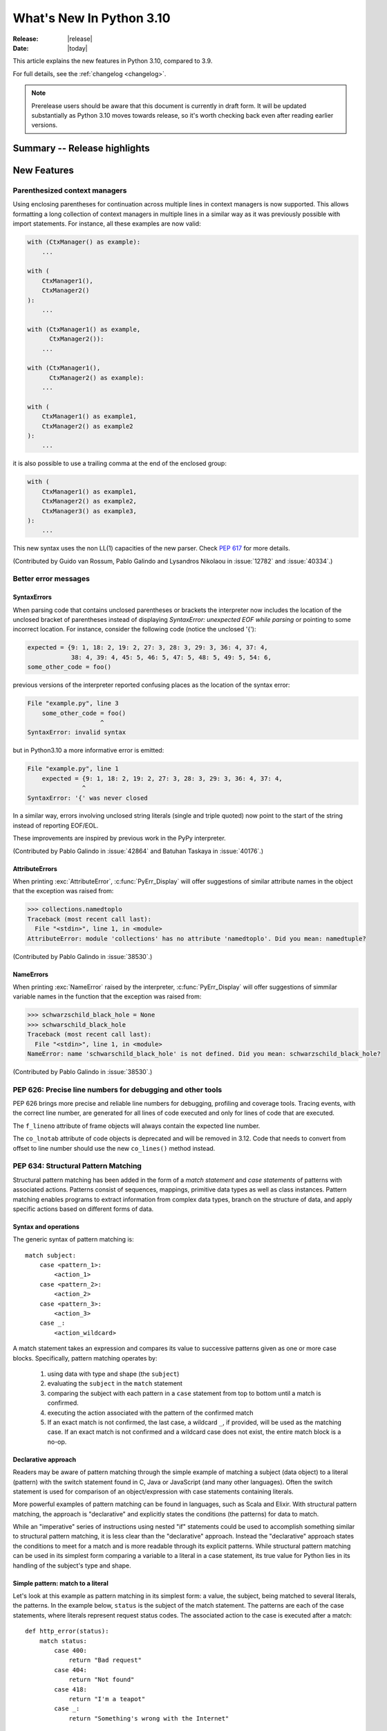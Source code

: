 ****************************
  What's New In Python 3.10
****************************

:Release: |release|
:Date: |today|

.. Rules for maintenance:

   * Anyone can add text to this document.  Do not spend very much time
   on the wording of your changes, because your text will probably
   get rewritten to some degree.

   * The maintainer will go through Misc/NEWS periodically and add
   changes; it's therefore more important to add your changes to
   Misc/NEWS than to this file.

   * This is not a complete list of every single change; completeness
   is the purpose of Misc/NEWS.  Some changes I consider too small
   or esoteric to include.  If such a change is added to the text,
   I'll just remove it.  (This is another reason you shouldn't spend
   too much time on writing your addition.)

   * If you want to draw your new text to the attention of the
   maintainer, add 'XXX' to the beginning of the paragraph or
   section.

   * It's OK to just add a fragmentary note about a change.  For
   example: "XXX Describe the transmogrify() function added to the
   socket module."  The maintainer will research the change and
   write the necessary text.

   * You can comment out your additions if you like, but it's not
   necessary (especially when a final release is some months away).

   * Credit the author of a patch or bugfix.   Just the name is
   sufficient; the e-mail address isn't necessary.

   * It's helpful to add the bug/patch number as a comment:

   XXX Describe the transmogrify() function added to the socket
   module.
   (Contributed by P.Y. Developer in :issue:`12345`.)

   This saves the maintainer the effort of going through the Mercurial log
   when researching a change.

This article explains the new features in Python 3.10, compared to 3.9.

For full details, see the :ref:`changelog <changelog>`.

.. note::

   Prerelease users should be aware that this document is currently in draft
   form. It will be updated substantially as Python 3.10 moves towards release,
   so it's worth checking back even after reading earlier versions.


Summary -- Release highlights
=============================

.. This section singles out the most important changes in Python 3.10.
   Brevity is key.


.. PEP-sized items next.



New Features
============

.. _whatsnew310-pep563:

Parenthesized context managers
------------------------------

Using enclosing parentheses for continuation across multiple lines
in context managers is now supported. This allows formatting a long
collection of context managers in multiple lines in a similar way
as it was previously possible with import statements. For instance,
all these examples are now valid:

.. code-block:: python

    with (CtxManager() as example):
        ...

    with (
        CtxManager1(),
        CtxManager2()
    ):
        ...

    with (CtxManager1() as example,
          CtxManager2()):
        ...

    with (CtxManager1(),
          CtxManager2() as example):
        ...

    with (
        CtxManager1() as example1,
        CtxManager2() as example2
    ):
        ...

it is also possible to use a trailing comma at the end of the
enclosed group:

.. code-block:: python

    with (
        CtxManager1() as example1,
        CtxManager2() as example2,
        CtxManager3() as example3,
    ):
        ...

This new syntax uses the non LL(1) capacities of the new parser.
Check :pep:`617` for more details.

(Contributed by Guido van Rossum, Pablo Galindo and Lysandros Nikolaou
in :issue:`12782` and :issue:`40334`.)


Better error messages
---------------------

SyntaxErrors
~~~~~~~~~~~~

When parsing code that contains unclosed parentheses or brackets the interpreter
now includes the location of the unclosed bracket of parentheses instead of displaying
*SyntaxError: unexpected EOF while parsing* or pointing to some incorrect location.
For instance, consider the following code (notice the unclosed '{'):

.. code-block:: python

    expected = {9: 1, 18: 2, 19: 2, 27: 3, 28: 3, 29: 3, 36: 4, 37: 4,
                38: 4, 39: 4, 45: 5, 46: 5, 47: 5, 48: 5, 49: 5, 54: 6,
    some_other_code = foo()

previous versions of the interpreter reported confusing places as the location of
the syntax error:

.. code-block:: text

   File "example.py", line 3
       some_other_code = foo()
                       ^
   SyntaxError: invalid syntax

but in Python3.10 a more informative error is emitted:

.. code-block:: text

    File "example.py", line 1
        expected = {9: 1, 18: 2, 19: 2, 27: 3, 28: 3, 29: 3, 36: 4, 37: 4,
                   ^
    SyntaxError: '{' was never closed


In a similar way, errors involving unclosed string literals (single and triple
quoted) now point to the start of the string instead of reporting EOF/EOL.

These improvements are inspired by previous work in the PyPy interpreter.

(Contributed by Pablo Galindo in :issue:`42864` and Batuhan Taskaya in
:issue:`40176`.)


AttributeErrors
~~~~~~~~~~~~~~~

When printing :exc:`AttributeError`, :c:func:`PyErr_Display` will offer
suggestions of similar attribute names in the object that the exception was
raised from:

.. code-block:: python

    >>> collections.namedtoplo
    Traceback (most recent call last):
      File "<stdin>", line 1, in <module>
    AttributeError: module 'collections' has no attribute 'namedtoplo'. Did you mean: namedtuple?

(Contributed by Pablo Galindo in :issue:`38530`.)

NameErrors
~~~~~~~~~~

When printing :exc:`NameError` raised by the interpreter, :c:func:`PyErr_Display`
will offer suggestions of simmilar variable names in the function that the exception
was raised from:

.. code-block:: python

    >>> schwarzschild_black_hole = None
    >>> schwarschild_black_hole
    Traceback (most recent call last):
      File "<stdin>", line 1, in <module>
    NameError: name 'schwarschild_black_hole' is not defined. Did you mean: schwarzschild_black_hole?

(Contributed by Pablo Galindo in :issue:`38530`.)

PEP 626: Precise line numbers for debugging and other tools
-----------------------------------------------------------

PEP 626 brings more precise and reliable line numbers for debugging, profiling and coverage tools.
Tracing events, with the correct line number, are generated for all lines of code executed and only for lines of code that are executed.

The ``f_lineno`` attribute of frame objects will always contain the expected line number.

The ``co_lnotab`` attribute of code objects is deprecated and will be removed in 3.12.
Code that needs to convert from offset to line number should use the new ``co_lines()`` method instead.

PEP 634: Structural Pattern Matching
------------------------------------

Structural pattern matching has been added in the form of a *match statement*
and *case statements* of patterns with associated actions. Patterns
consist of sequences, mappings, primitive data types as well as class instances.
Pattern matching enables programs to extract information from complex data types,
branch on the structure of data, and apply specific actions based on different
forms of data.

Syntax and operations
~~~~~~~~~~~~~~~~~~~~~

The generic syntax of pattern matching is::

      match subject:
          case <pattern_1>:
              <action_1>
          case <pattern_2>:
              <action_2>
          case <pattern_3>:
              <action_3>
          case _:
              <action_wildcard>

A match statement takes an expression and compares its value to successive
patterns given as one or more case blocks.  Specifically, pattern matching
operates by:

    1. using data with type and shape (the ``subject``)
    2. evaluating the ``subject`` in the ``match`` statement
    3. comparing the subject with each pattern in a ``case`` statement
       from top to bottom until a match is confirmed.
    4. executing the action associated with the pattern of the confirmed
       match
    5. If an exact match is not confirmed, the last case, a wildcard ``_``,
       if provided, will be used as the matching case. If an exact match is
       not confirmed and a wildcard case does not exist, the entire match
       block is a no-op.

Declarative approach
~~~~~~~~~~~~~~~~~~~~

Readers may be aware of pattern matching through the simple example of matching
a subject (data object) to a literal (pattern) with the switch statement found
in C, Java or JavaScript (and many other languages). Often the switch statement
is used for comparison of an object/expression with case statements containing
literals.

More powerful examples of pattern matching can be found in languages, such as
Scala and Elixir. With structural pattern matching, the approach is "declarative" and
explicitly states the conditions (the patterns) for data to match.

While an "imperative" series of instructions using nested "if" statements
could be used to accomplish something similar to structural pattern matching,
it is less clear than the "declarative" approach. Instead the "declarative"
approach states the conditions to meet for a match and is more readable through
its explicit patterns. While structural pattern matching can be used in its
simplest form comparing a variable to a literal in a case statement, its
true value for Python lies in its handling of the subject's type and shape.

Simple pattern: match to a literal
~~~~~~~~~~~~~~~~~~~~~~~~~~~~~~~~~~

Let's look at this example as pattern matching in its simplest form: a value,
the subject, being matched to several literals, the patterns. In the example
below, ``status`` is the subject of the match statement. The patterns are
each of the case statements, where literals represent request status codes.
The associated action to the case is executed after a match::

    def http_error(status):
        match status:
            case 400:
                return "Bad request"
            case 404:
                return "Not found"
            case 418:
                return "I'm a teapot"
            case _:
                return "Something's wrong with the Internet"

If the above function is passed a ``status`` of 418, "I'm a teapot" is returned.
If the above function is passed a ``status`` of 500, the case statement with
``_`` will match as a wildcard, and "Something's wrong with the Internet" is
returned.
Note the last block: the variable name, ``_``, acts as a *wildcard* and insures
the subject will always match. The use of ``_`` is optional.

You can combine several literals in a single pattern using ``|`` ("or")::

            case 401 | 403 | 404:
                return "Not allowed"

Behavior without the wildcard
^^^^^^^^^^^^^^^^^^^^^^^^^^^^^

If we modify the above example by removing the last case block, the example
becomes::

    def http_error(status):
        match status:
            case 400:
                return "Bad request"
            case 404:
                return "Not found"
            case 418:
                return "I'm a teapot"

Without the use of ``_`` in a case statement, a match may not exist. If no
match exists, the behavior is a no-op. For example, if ``status`` of 500 is
passed, a no-op occurs.

Patterns with a literal and variable
~~~~~~~~~~~~~~~~~~~~~~~~~~~~~~~~~~~~

Patterns can look like unpacking assignments, and a pattern may be used to bind
variables. In this example, a data point can be unpacked to its x-coordinate
and y-coordinate::

    # point is an (x, y) tuple
    match point:
        case (0, 0):
            print("Origin")
        case (0, y):
            print(f"Y={y}")
        case (x, 0):
            print(f"X={x}")
        case (x, y):
            print(f"X={x}, Y={y}")
        case _:
            raise ValueError("Not a point")

The first pattern has two literals, ``(0, 0)``, and may be thought of as an
extension of the literal pattern shown above. The next two patterns combine a
literal and a variable, and the variable *binds* a value from the subject
(``point``).  The fourth pattern captures two values, which makes it
conceptually similar to the unpacking assignment ``(x, y) = point``.

Patterns and classes
~~~~~~~~~~~~~~~~~~~~

If you are using classes to structure your data, you can use as a pattern
the class name followed by an argument list resembling a constructor. This
pattern has the ability to capture class attributes into variables::

    class Point:
        x: int
        y: int

    def location(point):
        match point:
            case Point(x=0, y=0):
                print("Origin is the point's location.")
            case Point(x=0, y=y):
                print(f"Y={y} and the point is on the y-axis.")
            case Point(x=x, y=0):
                print(f"X={x} and the point is on the x-axis.")
            case Point():
                print("The point is located somewhere else on the plane.")
            case _:
                print("Not a point")

Patterns with positional parameters
^^^^^^^^^^^^^^^^^^^^^^^^^^^^^^^^^^^

You can use positional parameters with some builtin classes that provide an
ordering for their attributes (e.g. dataclasses). You can also define a specific
position for attributes in patterns by setting the ``__match_args__`` special
attribute in your classes. If it's set to ("x", "y"), the following patterns
are all equivalent (and all bind the ``y`` attribute to the ``var`` variable)::

    Point(1, var)
    Point(1, y=var)
    Point(x=1, y=var)
    Point(y=var, x=1)

Nested patterns
~~~~~~~~~~~~~~~

Patterns can be arbitrarily nested.  For example, if our data is a short
list of points, it could be matched like this::

    match points:
        case []:
            print("No points in the list.")
        case [Point(0, 0)]:
            print("The origin is the only point in the list.")
        case [Point(x, y)]:
            print(f"A single point {x}, {y} is in the list.")
        case [Point(0, y1), Point(0, y2)]:
            print(f"Two points on the Y axis at {y1}, {y2} are in the list.")
        case _:
            print("Something else is found in the list.")

Complex patterns and the wildcard
~~~~~~~~~~~~~~~~~~~~~~~~~~~~~~~~~

To this point, the examples have used ``_`` alone in the last case statement.
A wildcard can be used in more complex patterns, such as ``('error', code, _)``.
For example::

   match test_variable:
       case ('warning', code, 40):
           print("A warning has been received.")
       case ('error', code, _):
           print(f"An error {code} occurred.")

In the above case, ``test_variable`` will match for ('error', code, 100) and
('error', code, 800).

Guard
~~~~~

We can add an ``if`` clause to a pattern, known as a "guard".  If the
guard is false, ``match`` goes on to try the next case block.  Note
that value capture happens before the guard is evaluated::

    match point:
        case Point(x, y) if x == y:
            print(f"The point is located on the diagonal Y=X at {x}.")
        case Point(x, y):
            print(f"Point is not on the diagonal.")

Other Key Features
~~~~~~~~~~~~~~~~~~

Several other key features:

- Like unpacking assignments, tuple and list patterns have exactly the
  same meaning and actually match arbitrary sequences. Technically,
  the subject must be an instance of ``collections.abc.Sequence``.
  Therefore, an important exception is that patterns don't match iterators.
  Also, to prevent a common mistake, sequence patterns don't match strings.

- Sequence patterns support wildcards: ``[x, y, *rest]`` and ``(x, y,
  *rest)`` work similar to wildcards in unpacking assignments.  The
  name after ``*`` may also be ``_``, so ``(x, y, *_)`` matches a sequence
  of at least two items without binding the remaining items.

- Mapping patterns: ``{"bandwidth": b, "latency": l}`` captures the
  ``"bandwidth"`` and ``"latency"`` values from a dict.  Unlike sequence
  patterns, extra keys are ignored.  A wildcard ``**rest`` is also
  supported.  (But ``**_`` would be redundant, so is not allowed.)

- Subpatterns may be captured using the ``as`` keyword::

      case (Point(x1, y1), Point(x2, y2) as p2): ...

  This binds x1, y1, x2, y2 like you would expect without the ``as`` clause,
  and p2 to the entire second item of the subject.

- Most literals are compared by equality. However, the singletons ``True``,
  ``False`` and ``None`` are compared by identity.

- Named constants may be used in patterns.  These named constants must be
  dotted names to prevent the constant from being interpreted as a capture
  variable::

      from enum import Enum
      class Color(Enum):
          RED = 0
          GREEN = 1
          BLUE = 2

      match color:
          case Color.RED:
              print("I see red!")
          case Color.GREEN:
              print("Grass is green")
          case Color.BLUE:
              print("I'm feeling the blues :(")

For the full specification see :pep:`634`.  Motivation and rationale
are in :pep:`635`, and a longer tutorial is in :pep:`636`.


.. _whatsnew310-pep597:

Optional ``EncodingWarning`` and ``encoding="locale"`` option
-------------------------------------------------------------

The default encoding of :class:`TextIOWrapper` and :func:`open` is
platform and locale dependent. Since UTF-8 is used on most Unix
platforms, omitting ``encoding`` option when opening UTF-8 files
(e.g. JSON, YAML, TOML, Markdown) is a very common bug. For example::

   # BUG: "rb" mode or encoding="utf-8" should be used.
   with open("data.json") as f:
       data = json.load(f)

To find this type of bug, optional ``EncodingWarning`` is added.
It is emitted when :data:`sys.flags.warn_default_encoding <sys.flags>`
is true and locale-specific default encoding is used.

``-X warn_default_encoding`` option and :envvar:`PYTHONWARNDEFAULTENCODING`
are added to enable the warning.

See :ref:`io-text-encoding` for more information.


New Features Related to Type Annotations
========================================

This section covers major changes affecting :pep:`484` type annotations and
the :mod:`typing` module.


PEP 563: Postponed Evaluation of Annotations Becomes Default
------------------------------------------------------------

In Python 3.7, postponed evaluation of annotations was added,
to be enabled with a ``from __future__ import annotations``
directive.  In 3.10 this became the default behavior, even
without that future directive.  With this being default, all
annotations stored in :attr:`__annotations__` will be strings.
If needed, annotations can be resolved at runtime using
:func:`typing.get_type_hints`.  See :pep:`563` for a full
description.  Also, the :func:`inspect.signature` will try to
resolve types from now on, and when it fails it will fall back to
showing the string annotations.  (Contributed by Batuhan Taskaya
in :issue:`38605`.)


PEP 604: New Type Union Operator
--------------------------------

A new type union operator was introduced which enables the syntax ``X | Y``.
This provides a cleaner way of expressing 'either type X or type Y' instead of
using :data:`typing.Union`, especially in type hints (annotations).

In previous versions of Python, to apply a type hint for functions accepting
arguments of multiple types, :data:`typing.Union` was used::

   def square(number: Union[int, float]) -> Union[int, float]:
       return number ** 2


Type hints can now be written in a more succinct manner::

   def square(number: int | float) -> int | float:
       return number ** 2


This new syntax is also accepted as the second argument to :func:`isinstance`
and :func:`issubclass`::

   >>> isinstance(1, int | str)
   True

See :ref:`types-union` and :pep:`604` for more details.

(Contributed by Maggie Moss and Philippe Prados in :issue:`41428`.)


PEP 612: Parameter Specification Variables
------------------------------------------

Two new options to improve the information provided to static type checkers for
:pep:`484`\ 's ``Callable`` have been added to the :mod:`typing` module.

The first is the parameter specification variable.  They are used to forward the
parameter types of one callable to another callable -- a pattern commonly
found in higher order functions and decorators.  Examples of usage can be found
in :class:`typing.ParamSpec`. Previously, there was no easy way to type annotate
dependency of parameter types in such a precise manner.

The second option is the new ``Concatenate`` operator. It's used in conjunction
with parameter specification variables to type annotate a higher order callable
which adds or removes parameters of another callable.  Examples of usage can
be found in :class:`typing.Concatenate`.

See :class:`typing.Callable`, :class:`typing.ParamSpec`,
:class:`typing.Concatenate`, :class:`typing.ParamSpecArgs`,
:class:`typing.ParamSpecKwargs`, and :pep:`612` for more details.

(Contributed by Ken Jin in :issue:`41559`, with minor enhancements by Jelle
Zijlstra in :issue:`43783`.  PEP written by Mark Mendoza.)


PEP 613: TypeAlias Annotation
-----------------------------

:pep:`484` introduced the concept of type aliases, only requiring them to be
top-level unannotated assignments. This simplicity sometimes made it difficult
for type checkers to distinguish between type aliases and ordinary assignments,
especially when forward references or invalid types were involved. Compare::

   StrCache = 'Cache[str]'  # a type alias
   LOG_PREFIX = 'LOG[DEBUG]'  # a module constant

Now the :mod:`typing` module has a special annotation :data:`TypeAlias` to
declare type aliases more explicitly::

   StrCache: TypeAlias = 'Cache[str]'  # a type alias
   LOG_PREFIX = 'LOG[DEBUG]'  # a module constant

See :pep:`613` for more details.

(Contributed by Mikhail Golubev in :issue:`41923`.)


Other Language Changes
======================

* The :class:`int` type has a new method :meth:`int.bit_count`, returning the
  number of ones in the binary expansion of a given integer, also known
  as the population count. (Contributed by Niklas Fiekas in :issue:`29882`.)

* The views returned by :meth:`dict.keys`, :meth:`dict.values` and
  :meth:`dict.items` now all have a ``mapping`` attribute that gives a
  :class:`types.MappingProxyType` object wrapping the original
  dictionary. (Contributed by Dennis Sweeney in :issue:`40890`.)

* :pep:`618`: The :func:`zip` function now has an optional ``strict`` flag, used
  to require that all the iterables have an equal length.

* Builtin and extension functions that take integer arguments no longer accept
  :class:`~decimal.Decimal`\ s, :class:`~fractions.Fraction`\ s and other
  objects that can be converted to integers only with a loss (e.g. that have
  the :meth:`~object.__int__` method but do not have the
  :meth:`~object.__index__` method).
  (Contributed by Serhiy Storchaka in :issue:`37999`.)

* If :func:`object.__ipow__` returns :const:`NotImplemented`, the operator will
  correctly fall back to :func:`object.__pow__` and :func:`object.__rpow__` as expected.
  (Contributed by Alex Shkop in :issue:`38302`.)

* Assignment expressions can now be used unparenthesized within set literals
  and set comprehensions, as well as in sequence indexes (but not slices).

* Functions have a new ``__builtins__`` attribute which is used to look for
  builtin symbols when a function is executed, instead of looking into
  ``__globals__['__builtins__']``. The attribute is initialized from
  ``__globals__["__builtins__"]`` if it exists, else from the current builtins.
  (Contributed by Mark Shannon in :issue:`42990`.)

* Two new builtin functions -- :func:`aiter` and :func:`anext` have been added
  to provide asynchronous counterparts to :func:`iter` and :func:`next`,
  respectively.
  (Contributed by Joshua Bronson, Daniel Pope, and Justin Wang in :issue:`31861`.)

* Static methods (:func:`@staticmethod <staticmethod>`) and class methods
  (:func:`@classmethod <classmethod>`) now inherit the method attributes
  (``__module__``, ``__name__``, ``__qualname__``, ``__doc__``,
  ``__annotations__``) and have a new ``__wrapped__`` attribute.
  Moreover, static methods are now callable as regular functions.
  (Contributed by Victor Stinner in :issue:`43682`.)


New Modules
===========

* None yet.


Improved Modules
================

argparse
--------

Misleading phrase "optional arguments" was replaced with "options" in argparse help. Some tests might require adaptation if they rely on exact output match.
(Contributed by Raymond Hettinger in :issue:`9694`.)

array
-----

The :meth:`~array.array.index` method of :class:`array.array` now has
optional *start* and *stop* parameters.
(Contributed by Anders Lorentsen and Zackery Spytz in :issue:`31956`.)

base64
------

Add :func:`base64.b32hexencode` and :func:`base64.b32hexdecode` to support the
Base32 Encoding with Extended Hex Alphabet.

codecs
------

Add a :func:`codecs.unregister` function to unregister a codec search function.
(Contributed by Hai Shi in :issue:`41842`.)

collections.abc
---------------

The ``__args__`` of the :ref:`parameterized generic <types-genericalias>` for
:class:`collections.abc.Callable` are now consistent with :data:`typing.Callable`.
:class:`collections.abc.Callable` generic now flattens type parameters, similar
to what :data:`typing.Callable` currently does.  This means that
``collections.abc.Callable[[int, str], str]`` will have ``__args__`` of
``(int, str, str)``; previously this was ``([int, str], str)``.  To allow this
change, :class:`types.GenericAlias` can now be subclassed, and a subclass will
be returned when subscripting the :class:`collections.abc.Callable` type.  Note
that a :exc:`TypeError` may be raised for invalid forms of parameterizing
:class:`collections.abc.Callable` which may have passed silently in Python 3.9.
(Contributed by Ken Jin in :issue:`42195`.)

contextlib
----------

Add a :func:`contextlib.aclosing` context manager to safely close async generators
and objects representing asynchronously released resources.
(Contributed by Joongi Kim and John Belmonte in :issue:`41229`.)

Add asynchronous context manager support to :func:`contextlib.nullcontext`.
(Contributed by Tom Gringauz in :issue:`41543`.)

curses
------

The extended color functions added in ncurses 6.1 will be used transparently
by :func:`curses.color_content`, :func:`curses.init_color`,
:func:`curses.init_pair`, and :func:`curses.pair_content`. A new function,
:func:`curses.has_extended_color_support`, indicates whether extended color
support is provided by the underlying ncurses library.
(Contributed by Jeffrey Kintscher and Hans Petter Jansson in :issue:`36982`.)

The ``BUTTON5_*`` constants are now exposed in the :mod:`curses` module if
they are provided by the underlying curses library.
(Contributed by Zackery Spytz in :issue:`39273`.)

.. _distutils-deprecated:

distutils
---------

The entire ``distutils`` package is deprecated, to be removed in Python
3.12. Its functionality for specifying package builds has already been
completely replaced by third-party packages ``setuptools`` and
``packaging``, and most other commonly used APIs are available elsewhere
in the standard library (such as :mod:`platform`, :mod:`shutil`,
:mod:`subprocess` or :mod:`sysconfig`). There are no plans to migrate
any other functionality from ``distutils``, and applications that are
using other functions should plan to make private copies of the code.
Refer to :pep:`632` for discussion.

The ``bdist_wininst`` command deprecated in Python 3.8 has been removed.
The ``bdist_wheel`` command is now recommended to distribute binary packages
on Windows.
(Contributed by Victor Stinner in :issue:`42802`.)

doctest
-------

When a module does not define ``__loader__``, fall back to ``__spec__.loader``.
(Contributed by Brett Cannon in :issue:`42133`.)

encodings
---------

:func:`encodings.normalize_encoding` now ignores non-ASCII characters.
(Contributed by Hai Shi in :issue:`39337`.)

enum
----

:class:`Enum` :func:`__repr__` now returns ``enum_name.member_name`` and
:func:`__str__` now returns ``member_name``.  Stdlib enums available as
module constants have a :func:`repr` of ``module_name.member_name``.
(Contributed by Ethan Furman in :issue:`40066`.)

fileinput
---------

Added *encoding* and *errors* parameters in :func:`fileinput.input` and
:class:`fileinput.FileInput`.
(Contributed by Inada Naoki in :issue:`43712`.)

:func:`fileinput.hook_compressed` now returns :class:`TextIOWrapper` object
when *mode* is "r" and file is compressed, like uncompressed files.
(Contributed by Inada Naoki in :issue:`5758`.)

gc
--

Added audit hooks for :func:`gc.get_objects`, :func:`gc.get_referrers` and
:func:`gc.get_referents`. (Contributed by Pablo Galindo in :issue:`43439`.)

glob
----

Added the *root_dir* and *dir_fd* parameters in :func:`~glob.glob` and
:func:`~glob.iglob` which allow to specify the root directory for searching.
(Contributed by Serhiy Storchaka in :issue:`38144`.)

importlib.metadata
------------------

Feature parity with ``importlib_metadata`` 3.7.

:func:`importlib.metadata.entry_points` now provides a nicer experience
for selecting entry points by group and name through a new
:class:`importlib.metadata.EntryPoints` class.

Added :func:`importlib.metadata.packages_distributions` for resolving
top-level Python modules and packages to their
:class:`importlib.metadata.Distribution`.

inspect
-------

When a module does not define ``__loader__``, fall back to ``__spec__.loader``.
(Contributed by Brett Cannon in :issue:`42133`.)

Added *globalns* and *localns* parameters in :func:`~inspect.signature` and
:meth:`inspect.Signature.from_callable` to retrieve the annotations in given
local and global namespaces.
(Contributed by Batuhan Taskaya in :issue:`41960`.)

linecache
---------

When a module does not define ``__loader__``, fall back to ``__spec__.loader``.
(Contributed by Brett Cannon in :issue:`42133`.)

mmap
----

:class:`mmap.mmap` now has a *trackfd* parameter on Unix; if it is ``False``,
the file descriptor specified by *fileno* will not be duplicated.
(Contributed by Zackery Spytz in :issue:`34321`.)

os
--

Added :func:`os.cpu_count()` support for VxWorks RTOS.
(Contributed by Peixing Xin in :issue:`41440`.)

Added a new function :func:`os.eventfd` and related helpers to wrap the
``eventfd2`` syscall on Linux.
(Contributed by Christian Heimes in :issue:`41001`.)

Added :func:`os.splice()` that allows to move data between two file
descriptors without copying between kernel address space and user
address space, where one of the file descriptors must refer to a
pipe. (Contributed by Pablo Galindo in :issue:`41625`.)

Added :data:`~os.O_EVTONLY`, :data:`~os.O_FSYNC`, :data:`~os.O_SYMLINK`
and :data:`~os.O_NOFOLLOW_ANY` for macOS.
(Contributed by Dong-hee Na in :issue:`43106`.)

pathlib
-------

Added slice support to :attr:`PurePath.parents <pathlib.PurePath.parents>`.
(Contributed by Joshua Cannon in :issue:`35498`)

Added negative indexing support to :attr:`PurePath.parents
<pathlib.PurePath.parents>`.
(Contributed by Yaroslav Pankovych in :issue:`21041`)

platform
--------

Added :func:`platform.freedesktop_os_release()` to retrieve operation system
identification from `freedesktop.org os-release
<https://www.freedesktop.org/software/systemd/man/os-release.html>`_ standard file.
(Contributed by Christian Heimes in :issue:`28468`)

pprint
------

:mod:`pprint` can now pretty-print :class:`dataclasses.dataclass` instances.
(Contributed by Lewis Gaul in :issue:`43080`.)

py_compile
----------

Added ``--quiet`` option to command-line interface of :mod:`py_compile`.
(Contributed by Gregory Schevchenko in :issue:`38731`.)

pyclbr
------

Added an ``end_lineno`` attribute to the ``Function`` and ``Class``
objects in the tree returned by :func:`pyclbr.readline` and
:func:`pyclbr.readline_ex`.  It matches the existing (start) ``lineno``.
(Contributed by Aviral Srivastava in :issue:`38307`.)

shelve
------

The :mod:`shelve` module now uses :data:`pickle.DEFAULT_PROTOCOL` by default
instead of :mod:`pickle` protocol ``3`` when creating shelves.
(Contributed by Zackery Spytz in :issue:`34204`.)

site
----

When a module does not define ``__loader__``, fall back to ``__spec__.loader``.
(Contributed by Brett Cannon in :issue:`42133`.)

socket
------

The exception :exc:`socket.timeout` is now an alias of :exc:`TimeoutError`.
(Contributed by Christian Heimes in :issue:`42413`.)

Added option to create MPTCP sockets with ``IPPROTO_MPTCP``
(Contributed by Rui Cunha in :issue:`43571`.)

sys
---

Add :data:`sys.orig_argv` attribute: the list of the original command line
arguments passed to the Python executable.
(Contributed by Victor Stinner in :issue:`23427`.)

Add :data:`sys.stdlib_module_names`, containing the list of the standard library
module names.
(Contributed by Victor Stinner in :issue:`42955`.)

_thread
-------

:func:`_thread.interrupt_main` now takes an optional signal number to
simulate (the default is still :data:`signal.SIGINT`).
(Contributed by Antoine Pitrou in :issue:`43356`.)

threading
---------

Added :func:`threading.gettrace` and :func:`threading.getprofile` to
retrieve the functions set by :func:`threading.settrace` and
:func:`threading.setprofile` respectively.
(Contributed by Mario Corchero in :issue:`42251`.)

Add :data:`threading.__excepthook__` to allow retrieving the original value
of :func:`threading.excepthook` in case it is set to a broken or a different
value.
(Contributed by Mario Corchero in :issue:`42308`.)

traceback
---------

The :func:`~traceback.format_exception`,
:func:`~traceback.format_exception_only`, and
:func:`~traceback.print_exception` functions can now take an exception object
as a positional-only argument.
(Contributed by Zackery Spytz and Matthias Bussonnier in :issue:`26389`.)

types
-----

Reintroduced the :data:`types.EllipsisType`, :data:`types.NoneType`
and :data:`types.NotImplementedType` classes, providing a new set
of types readily interpretable by type checkers.
(Contributed by Bas van Beek in :issue:`41810`.)

typing
------

For major changes, see `New Features Related to Type Annotations`_.

The behavior of :class:`typing.Literal` was changed to conform with :pep:`586`
and to match the behavior of static type checkers specified in the PEP.

1. ``Literal`` now de-duplicates parameters.
2. Equality comparisons between ``Literal`` objects are now order independent.
3. ``Literal`` comparisons now respects types.  For example,
   ``Literal[0] == Literal[False]`` previously evaluated to ``True``.  It is
   now ``False``.  To support this change, the internally used type cache now
   supports differentiating types.
4. ``Literal`` objects will now raise a :exc:`TypeError` exception during
   equality comparisons if one of their parameters are not :term:`immutable`.
   Note that declaring ``Literal`` with mutable parameters will not throw
   an error::

      >>> from typing import Literal
      >>> Literal[{0}]
      >>> Literal[{0}] == Literal[{False}]
      Traceback (most recent call last):
        File "<stdin>", line 1, in <module>
      TypeError: unhashable type: 'set'

(Contributed by Yurii Karabas in :issue:`42345`.)

unittest
--------

Add new method :meth:`~unittest.TestCase.assertNoLogs` to complement the
existing :meth:`~unittest.TestCase.assertLogs`. (Contributed by Kit Yan Choi
in :issue:`39385`.)

urllib.parse
------------

Python versions earlier than Python 3.10 allowed using both ``;`` and ``&`` as
query parameter separators in :func:`urllib.parse.parse_qs` and
:func:`urllib.parse.parse_qsl`.  Due to security concerns, and to conform with
newer W3C recommendations, this has been changed to allow only a single
separator key, with ``&`` as the default.  This change also affects
:func:`cgi.parse` and :func:`cgi.parse_multipart` as they use the affected
functions internally.  For more details, please see their respective
documentation.
(Contributed by Adam Goldschmidt, Senthil Kumaran and Ken Jin in :issue:`42967`.)

xml
---

Add a :class:`~xml.sax.handler.LexicalHandler` class to the
:mod:`xml.sax.handler` module.
(Contributed by Jonathan Gossage and Zackery Spytz in :issue:`35018`.)

zipimport
---------
Add methods related to :pep:`451`: :meth:`~zipimport.zipimporter.find_spec`,
:meth:`zipimport.zipimporter.create_module`, and
:meth:`zipimport.zipimporter.exec_module`.
(Contributed by Brett Cannon in :issue:`42131`.


Optimizations
=============

* Constructors :func:`str`, :func:`bytes` and :func:`bytearray` are now faster
  (around 30--40% for small objects).
  (Contributed by Serhiy Storchaka in :issue:`41334`.)

* The :mod:`runpy` module now imports fewer modules.
  The ``python3 -m module-name`` command startup time is 1.4x faster in
  average. On Linux, ``python3 -I -m module-name`` imports 69 modules on Python
  3.9, whereas it only imports 51 modules (-18) on Python 3.10.
  (Contributed by Victor Stinner in :issue:`41006` and :issue:`41718`.)

* The ``LOAD_ATTR`` instruction now uses new "per opcode cache" mechanism.  It
  is about 36% faster now for regular attributes and 44% faster for slots.
  (Contributed by Pablo Galindo and Yury Selivanov in :issue:`42093` and Guido
  van Rossum in :issue:`42927`, based on ideas implemented originally in PyPy
  and MicroPython.)

* When building Python with :option:`--enable-optimizations` now
  ``-fno-semantic-interposition`` is added to both the compile and link line.
  This speeds builds of the Python interpreter created with :option:`--enable-shared`
  with ``gcc`` by up to 30%. See `this article
  <https://developers.redhat.com/blog/2020/06/25/red-hat-enterprise-linux-8-2-brings-faster-python-3-8-run-speeds/>`_
  for more details. (Contributed by Victor Stinner and Pablo Galindo in
  :issue:`38980`.)

* Function parameters and their annotations are no longer computed at runtime,
  but rather at compilation time.  They are stored as a tuple of strings at the
  bytecode level. It is now around 2 times faster to create a function with
  parameter annotations.  (Contributed by Yurii Karabas and Inada Naoki
  in :issue:`42202`)

* Substring search functions such as ``str1 in str2`` and ``str2.find(str1)``
  now sometimes use Crochemore & Perrin's "Two-Way" string searching
  algorithm to avoid quadratic behavior on long strings.  (Contributed
  by Dennis Sweeney in :issue:`41972`)

* Added micro-optimizations to ``_PyType_Lookup()`` to improve type attribute cache lookup
  performance in the common case of cache hits. This makes the interpreter 1.04 times faster
  in average (Contributed by Dino Viehland in :issue:`43452`)

* Following built-in functions now support the faster :pep:`590` vectorcall calling convention:
  :func:`map`, :func:`filter`, :func:`reversed`, :func:`bool` and :func:`float`.
  (Contributed by Dong-hee Na and Jeroen Demeyerin in :issue:`43575`, :issue:`43287`, :issue:`41922`, :issue:`41873` and :issue:`41870`)

* :class:`BZ2File` performance is improved by removing internal ``RLock``.
  This makes :class:`BZ2File` thread unsafe in the face of multiple simultaneous
  readers or writers, just like its equivalent classes in :mod:`gzip` and
  :mod:`lzma` have always been.  (Contributed by Inada Naoki in :issue:`43785`).

Deprecated
==========

* Starting in this release, there will be a concerted effort to begin
  cleaning up old import semantics that were kept for Python 2.7
  compatibility. Specifically,
  :meth:`~importlib.abc.PathEntryFinder.find_loader`/:meth:`~importlib.abc.Finder.find_module`
  (superseded by :meth:`~importlib.abc.Finder.find_spec`),
  :meth:`~importlib.abc.Loader.load_module`
  (superseded by :meth:`~importlib.abc.Loader.exec_module`),
  :meth:`~importlib.abc.Loader.module_repr` (which the import system
  takes care of for you), the ``__package__`` attribute
  (superseded by ``__spec__.parent``), the ``__loader__`` attribute
  (superseded by ``__spec__.loader``), and the ``__cached__`` attribute
  (superseded by ``__spec__.cached``) will slowly be removed (as well
  as other classes and methods in :mod:`importlib`).
  :exc:`ImportWarning` and/or :exc:`DeprecationWarning` will be raised
  as appropriate to help identify code which needs updating during
  this transition.

* The entire ``distutils`` namespace is deprecated, to be removed in
  Python 3.12. Refer to the :ref:`module changes <distutils-deprecated>`
  section for more information.

* Non-integer arguments to :func:`random.randrange` are deprecated.
  The :exc:`ValueError` is deprecated in favor of a :exc:`TypeError`.
  (Contributed by Serhiy Storchaka and Raymond Hettinger in :issue:`37319`.)

* The various ``load_module()`` methods of :mod:`importlib` have been
  documented as deprecated since Python 3.6, but will now also trigger
  a :exc:`DeprecationWarning`. Use
  :meth:`~importlib.abc.Loader.exec_module` instead.
  (Contributed by Brett Cannon in :issue:`26131`.)

* :meth:`zimport.zipimporter.load_module` has been deprecated in
  preference for :meth:`~zipimport.zipimporter.exec_module`.
  (Contributed by Brett Cannon in :issue:`26131`.)

* The use of :meth:`~importlib.abc.Loader.load_module` by the import
  system now triggers an :exc:`ImportWarning` as
  :meth:`~importlib.abc.Loader.exec_module` is preferred.
  (Contributed by Brett Cannon in :issue:`26131`.)

* The use of :meth:`importlib.abc.MetaPathFinder.find_module` and
  :meth:`importlib.abc.PathEntryFinder.find_module` by the import system now
  trigger an :exc:`ImportWarning` as
  :meth:`importlib.abc.MetaPathFinder.find_spec` and
  :meth:`importlib.abc.PathEntryFinder.find_spec`
  are preferred, respectively. You can use
  :func:`importlib.util.spec_from_loader` to help in porting.
  (Contributed by Brett Cannon in :issue:`42134`.)

* The use of :meth:`importlib.abc.PathEntryFinder.find_loader` by the import
  system now triggers an :exc:`ImportWarning` as
  :meth:`importlib.abc.PathEntryFinder.find_spec` is preferred. You can use
  :func:`importlib.util.spec_from_loader` to help in porting.
  (Contributed by Brett Cannon in :issue:`43672`.)

* The various implementations of
  :meth:`importlib.abc.MetaPathFinder.find_module` (
  :meth:`importlib.machinery.BuiltinImporter.find_module`,
  :meth:`importlib.machinery.FrozenImporter.find_module`,
  :meth:`importlib.machinery.WindowsRegistryFinder.find_module`,
  :meth:`importlib.machinery.PathFinder.find_module`,
  :meth:`importlib.abc.MetaPathFinder.find_module`),
  :meth:`importlib.abc.PathEntryFinder.find_module` (
  :meth:`importlib.machinery.FileFinder.find_module`,
  ), and
  :meth:`importlib.abc.PathEntryFinder.find_loader` (
  :meth:`importlib.machinery.FileFinder.find_loader`
  ) now raise :exc:`DeprecationWarning` and are slated for removal in
  Python 3.12 (previously they were documented as deprecated in Python 3.4).
  (Contributed by Brett Cannon in :issue:`42135`.)

* :class:`importlib.abc.Finder` is deprecated (including its sole method,
  :meth:`~importlib.abc.Finder.find_module`). Both
  :class:`importlib.abc.MetaPathFinder` and :class:`importlib.abc.PathEntryFinder`
  no longer inherit from the class. Users should inherit from one of these two
  classes as appropriate instead.
  (Contributed by Brett Cannon in :issue:`42135`.)

* The deprecations of :mod:`imp`, :func:`importlib.find_loader`,
  :func:`importlib.util.set_package_wrapper`,
  :func:`importlib.util.set_loader_wrapper`,
  :func:`importlib.util.module_for_loader`,
  :class:`pkgutil.ImpImporter`, and
  :class:`pkgutil.ImpLoader` have all been updated to list Python 3.12 as the
  slated version of removal (they began raising :exc:`DeprecationWarning` in
  previous versions of Python).
  (Contributed by Brett Cannon in :issue:`43720`.)

* The import system now uses the ``__spec__`` attribute on modules before
  falling back on :meth:`~importlib.abc.Loader.module_repr` for a module's
  ``__repr__()`` method. Removal of the use of ``module_repr()`` is scheduled
  for Python 3.12.
  (Contributed by Brett Cannon in :issue:`42137`.)

* :meth:`importlib.abc.Loader.module_repr`,
  :meth:`importlib.machinery.FrozenLoader.module_repr`, and
  :meth:`importlib.machinery.BuiltinLoader.module_repr` are deprecated and
  slated for removal in Python 3.12.
  (Contributed by Brett Cannon in :issue:`42136`.)

* ``sqlite3.OptimizedUnicode`` has been undocumented and obsolete since Python
  3.3, when it was made an alias to :class:`str`.  It is now deprecated,
  scheduled for removal in Python 3.12.
  (Contributed by Erlend E. Aasland in :issue:`42264`.)

* The undocumented built-in function ``sqlite3.enable_shared_cache`` is now
  deprecated, scheduled for removal in Python 3.12.  Its use is strongly
  discouraged by the SQLite3 documentation.  See `the SQLite3 docs
  <https://sqlite.org/c3ref/enable_shared_cache.html>`_ for more details.
  If shared cache must be used, open the database in URI mode using the
  ``cache=shared`` query parameter.
  (Contributed by Erlend E. Aasland in :issue:`24464`.)

* The following ``threading`` methods are now deprecated:

  * ``threading.currentThread`` => :func:`threading.current_thread`

  * ``threading.activeCount`` => :func:`threading.active_count`

  * ``threading.Condition.notifyAll`` =>
    :meth:`threading.Condition.notify_all`

  * ``threading.Event.isSet`` => :meth:`threading.Event.is_set`

  * ``threading.Thread.setName`` => :attr:`threading.Thread.name`

  * ``threading.thread.getName`` => :attr:`threading.Thread.name`

  * ``threading.Thread.isDaemon`` => :attr:`threading.Thread.daemon`

  * ``threading.Thread.setDaemon`` => :attr:`threading.Thread.daemon`

  (Contributed by Jelle Zijlstra in :issue:`21574`.)


Removed
=======

* Removed special methods ``__int__``, ``__float__``, ``__floordiv__``,
  ``__mod__``, ``__divmod__``, ``__rfloordiv__``, ``__rmod__`` and
  ``__rdivmod__`` of the :class:`complex` class.  They always raised
  a :exc:`TypeError`.
  (Contributed by Serhiy Storchaka in :issue:`41974`.)

* The ``ParserBase.error()`` method from the private and undocumented ``_markupbase``
  module has been removed.  :class:`html.parser.HTMLParser` is the only subclass of
  ``ParserBase`` and its ``error()`` implementation has already been removed in
  Python 3.5.
  (Contributed by Berker Peksag in :issue:`31844`.)

* Removed the ``unicodedata.ucnhash_CAPI`` attribute which was an internal
  PyCapsule object. The related private ``_PyUnicode_Name_CAPI`` structure was
  moved to the internal C API.
  (Contributed by Victor Stinner in :issue:`42157`.)

* Removed the ``parser`` module, which was deprecated in 3.9 due to the
  switch to the new PEG parser, as well as all the C source and header files
  that were only being used by the old parser, including ``node.h``, ``parser.h``,
  ``graminit.h`` and ``grammar.h``.

* Removed the Public C API functions :c:func:`PyParser_SimpleParseStringFlags`,
  :c:func:`PyParser_SimpleParseStringFlagsFilename`,
  :c:func:`PyParser_SimpleParseFileFlags` and :c:func:`PyNode_Compile`
  that were deprecated in 3.9 due to the switch to the new PEG parser.

* Removed the ``formatter`` module, which was deprecated in Python 3.4.
  It is somewhat obsolete, little used, and not tested. It was originally
  scheduled to be removed in Python 3.6, but such removals were delayed until
  after Python 2.7 EOL. Existing users should copy whatever classes they use
  into their code.
  (Contributed by Dong-hee Na and Terry J. Reedy in :issue:`42299`.)

* Removed the :c:func:`PyModule_GetWarningsModule` function that was useless
  now due to the _warnings module was converted to a builtin module in 2.6.
  (Contributed by Hai Shi in :issue:`42599`.)

* Remove deprecated aliases to :ref:`collections-abstract-base-classes` from
  the :mod:`collections` module.
  (Contributed by Victor Stinner in :issue:`37324`.)

* The ``loop`` parameter has been removed from most of :mod:`asyncio`\ 's
  :doc:`high-level API <../library/asyncio-api-index>` following deprecation
  in Python 3.8.  The motivation behind this change is multifold:

  1. This simplifies the high-level API.
  2. The functions in the high-level API have been implicitly getting the
     current thread's running event loop since Python 3.7.  There isn't a need to
     pass the event loop to the API in most normal use cases.
  3. Event loop passing is error-prone especially when dealing with loops
     running in different threads.

  Note that the low-level API will still accept ``loop``.
  See `Changes in the Python API`_ for examples of how to replace existing code.

  (Contributed by Yurii Karabas, Andrew Svetlov, Yury Selivanov and Kyle Stanley
  in :issue:`42392`.)


Porting to Python 3.10
======================

This section lists previously described changes and other bugfixes
that may require changes to your code.


Changes in the Python API
-------------------------

* The *etype* parameters of the :func:`~traceback.format_exception`,
  :func:`~traceback.format_exception_only`, and
  :func:`~traceback.print_exception` functions in the :mod:`traceback` module
  have been renamed to *exc*.
  (Contributed by Zackery Spytz and Matthias Bussonnier in :issue:`26389`.)

* :mod:`atexit`: At Python exit, if a callback registered with
  :func:`atexit.register` fails, its exception is now logged. Previously, only
  some exceptions were logged, and the last exception was always silently
  ignored.
  (Contributed by Victor Stinner in :issue:`42639`.)

* :class:`collections.abc.Callable` generic now flattens type parameters, similar
  to what :data:`typing.Callable` currently does.  This means that
  ``collections.abc.Callable[[int, str], str]`` will have ``__args__`` of
  ``(int, str, str)``; previously this was ``([int, str], str)``.  Code which
  accesses the arguments via :func:`typing.get_args` or ``__args__`` need to account
  for this change.  Furthermore, :exc:`TypeError` may be raised for invalid forms
  of parameterizing :class:`collections.abc.Callable` which may have passed
  silently in Python 3.9.
  (Contributed by Ken Jin in :issue:`42195`.)

* :meth:`socket.htons` and :meth:`socket.ntohs` now raise :exc:`OverflowError`
  instead of :exc:`DeprecationWarning` if the given parameter will not fit in
  a 16-bit unsigned integer.
  (Contributed by Erlend E. Aasland in :issue:`42393`.)

* The ``loop`` parameter has been removed from most of :mod:`asyncio`\ 's
  :doc:`high-level API <../library/asyncio-api-index>` following deprecation
  in Python 3.8.

  A coroutine that currently look like this::

     async def foo(loop):
         await asyncio.sleep(1, loop=loop)

  Should be replaced with this::

     async def foo():
         await asyncio.sleep(1)

  If ``foo()`` was specifically designed *not* to run in the current thread's
  running event loop (e.g. running in another thread's event loop), consider
  using :func:`asyncio.run_coroutine_threadsafe` instead.

  (Contributed by Yurii Karabas, Andrew Svetlov, Yury Selivanov and Kyle Stanley
  in :issue:`42392`.)

* The :data:`types.FunctionType` constructor now inherits the current builtins
  if the *globals* dictionary has no ``"__builtins__"`` key, rather than using
  ``{"None": None}`` as builtins: same behavior as :func:`eval` and
  :func:`exec` functions.  Defining a function with ``def function(...): ...``
  in Python is not affected, globals cannot be overriden with this syntax: it
  also inherits the current builtins.
  (Contributed by Victor Stinner in :issue:`42990`.)

CPython bytecode changes
========================

* The ``MAKE_FUNCTION`` instruction accepts tuple of strings as annotations
  instead of dictionary.
  (Contributed by Yurii Karabas and Inada Naoki in :issue:`42202`)

Build Changes
=============

* The C99 functions :c:func:`snprintf` and :c:func:`vsnprintf` are now required
  to build Python.
  (Contributed by Victor Stinner in :issue:`36020`.)

* :mod:`sqlite3` requires SQLite 3.7.15 or higher. (Contributed by Sergey Fedoseev
  and Erlend E. Aasland :issue:`40744` and :issue:`40810`.)

* The :mod:`atexit` module must now always be built as a built-in module.
  (Contributed by Victor Stinner in :issue:`42639`.)

* Added :option:`--disable-test-modules` option to the ``configure`` script:
  don't build nor install test modules.
  (Contributed by Xavier de Gaye, Thomas Petazzoni and Peixing Xin in :issue:`27640`.)

* Add :option:`--with-wheel-pkg-dir=PATH option <--with-wheel-pkg-dir>`
  to the ``./configure`` script. If
  specified, the :mod:`ensurepip` module looks for ``setuptools`` and ``pip``
  wheel packages in this directory: if both are present, these wheel packages
  are used instead of ensurepip bundled wheel packages.

  Some Linux distribution packaging policies recommend against bundling
  dependencies. For example, Fedora installs wheel packages in the
  ``/usr/share/python-wheels/`` directory and don't install the
  ``ensurepip._bundled`` package.

  (Contributed by Victor Stinner in :issue:`42856`.)

* Add a new :option:`configure --without-static-libpython option
  <--without-static-libpython>` to not build the ``libpythonMAJOR.MINOR.a``
  static library and not install the ``python.o`` object file.

  (Contributed by Victor Stinner in :issue:`43103`.)

* The ``configure`` script now uses the ``pkg-config`` utility, if available,
  to detect the location of Tcl/Tk headers and libraries.  As before, those
  locations can be explicitly specified with the :option:`--with-tcltk-includes`
  and :option:`--with-tcltk-libs` configuration options.
  (Contributed by Manolis Stamatogiannakis in :issue:`42603`.)

* Add :option:`--with-openssl-rpath` option to ``configure`` script. The option
  simplifies building Python with a custom OpenSSL installation, e.g.
  ``./configure --with-openssl=/path/to/openssl --with-openssl-rpath=auto``.
  (Contributed by Christian Heimes in :issue:`43466`.)



C API Changes
=============

New Features
------------

* The result of :c:func:`PyNumber_Index` now always has exact type :class:`int`.
  Previously, the result could have been an instance of a subclass of ``int``.
  (Contributed by Serhiy Storchaka in :issue:`40792`.)

* Add a new :c:member:`~PyConfig.orig_argv` member to the :c:type:`PyConfig`
  structure: the list of the original command line arguments passed to the
  Python executable.
  (Contributed by Victor Stinner in :issue:`23427`.)

* The :c:func:`PyDateTime_DATE_GET_TZINFO` and
  :c:func:`PyDateTime_TIME_GET_TZINFO` macros have been added for accessing
  the ``tzinfo`` attributes of :class:`datetime.datetime` and
  :class:`datetime.time` objects.
  (Contributed by Zackery Spytz in :issue:`30155`.)

* Add a :c:func:`PyCodec_Unregister` function to unregister a codec
  search function.
  (Contributed by Hai Shi in :issue:`41842`.)

* The :c:func:`PyIter_Send` function was added to allow
  sending value into iterator without raising ``StopIteration`` exception.
  (Contributed by Vladimir Matveev in :issue:`41756`.)

* Added :c:func:`PyUnicode_AsUTF8AndSize` to the limited C API.
  (Contributed by Alex Gaynor in :issue:`41784`.)

* Added :c:func:`PyModule_AddObjectRef` function: similar to
  :c:func:`PyModule_AddObject` but don't steal a reference to the value on
  success.
  (Contributed by Victor Stinner in :issue:`1635741`.)

* Added :c:func:`Py_NewRef` and :c:func:`Py_XNewRef` functions to increment the
  reference count of an object and return the object.
  (Contributed by Victor Stinner in :issue:`42262`.)

* The :c:func:`PyType_FromSpecWithBases` and :c:func:`PyType_FromModuleAndSpec`
  functions now accept a single class as the *bases* argument.
  (Contributed by Serhiy Storchaka in :issue:`42423`.)

* The :c:func:`PyType_FromModuleAndSpec` function now accepts NULL ``tp_doc``
  slot.
  (Contributed by Hai Shi in :issue:`41832`.)

* The :c:func:`PyType_GetSlot` function can accept static types.
  (Contributed by Hai Shi and Petr Viktorin in :issue:`41073`.)

* Add a new :c:func:`PySet_CheckExact` function to the C-API to check if an
  object is an instance of :class:`set` but not an instance of a subtype.
  (Contributed by Pablo Galindo in :issue:`43277`.)

* Added :c:func:`PyErr_SetInterruptEx` which allows passing a signal number
  to simulate.
  (Contributed by Antoine Pitrou in :issue:`43356`.)

* The limited C API is now supported if :ref:`Python is built in debug mode
  <debug-build>` (if the ``Py_DEBUG`` macro is defined). In the limited C API,
  the :c:func:`Py_INCREF` and :c:func:`Py_DECREF` functions are now implemented
  as opaque function
  calls, rather than accessing directly the :c:member:`PyObject.ob_refcnt`
  member, if Python is built in debug mode and the ``Py_LIMITED_API`` macro
  targets Python 3.10 or newer. It became possible to support the limited C API
  in debug mode because the :c:type:`PyObject` structure is the same in release
  and debug mode since Python 3.8 (see :issue:`36465`).

  The limited C API is still not supported in the :option:`--with-trace-refs`
  special build (``Py_TRACE_REFS`` macro).
  (Contributed by Victor Stinner in :issue:`43688`.)

* Add the :c:func:`Py_Is(x, y) <Py_Is>` function to test if the *x* object is
  the *y* object, the same as ``x is y`` in Python. Add also the
  :c:func:`Py_IsNone`, :c:func:`Py_IsTrue`, :c:func:`Py_IsFalse` functions to
  test if an object is, respectively, the ``None`` singleton, the ``True``
  singleton or the ``False`` singleton.
  (Contributed by Victor Stinner in :issue:`43753`.)

Porting to Python 3.10
----------------------

* The ``PY_SSIZE_T_CLEAN`` macro must now be defined to use
  :c:func:`PyArg_ParseTuple` and :c:func:`Py_BuildValue` formats which use
  ``#``: ``es#``, ``et#``, ``s#``, ``u#``, ``y#``, ``z#``, ``U#`` and ``Z#``.
  See :ref:`Parsing arguments and building values
  <arg-parsing>` and the :pep:`353`.
  (Contributed by Victor Stinner in :issue:`40943`.)

* Since :c:func:`Py_REFCNT()` is changed to the inline static function,
  ``Py_REFCNT(obj) = new_refcnt`` must be replaced with ``Py_SET_REFCNT(obj, new_refcnt)``:
  see :c:func:`Py_SET_REFCNT()` (available since Python 3.9). For backward
  compatibility, this macro can be used::

      #if PY_VERSION_HEX < 0x030900A4
      #  define Py_SET_REFCNT(obj, refcnt) ((Py_REFCNT(obj) = (refcnt)), (void)0)
      #endif

  (Contributed by Victor Stinner in :issue:`39573`.)

* Calling :c:func:`PyDict_GetItem` without :term:`GIL` held had been allowed
  for historical reason. It is no longer allowed.
  (Contributed by Victor Stinner in :issue:`40839`.)

* ``PyUnicode_FromUnicode(NULL, size)`` and ``PyUnicode_FromStringAndSize(NULL, size)``
  raise ``DeprecationWarning`` now.  Use :c:func:`PyUnicode_New` to allocate
  Unicode object without initial data.
  (Contributed by Inada Naoki in :issue:`36346`.)

* The private ``_PyUnicode_Name_CAPI`` structure of the PyCapsule API
  ``unicodedata.ucnhash_CAPI`` has been moved to the internal C API.
  (Contributed by Victor Stinner in :issue:`42157`.)

* :c:func:`Py_GetPath`, :c:func:`Py_GetPrefix`, :c:func:`Py_GetExecPrefix`,
  :c:func:`Py_GetProgramFullPath`, :c:func:`Py_GetPythonHome` and
  :c:func:`Py_GetProgramName` functions now return ``NULL`` if called before
  :c:func:`Py_Initialize` (before Python is initialized). Use the new
  :ref:`Python Initialization Configuration API <init-config>` to get the
  :ref:`Python Path Configuration.  <init-path-config>`.
  (Contributed by Victor Stinner in :issue:`42260`.)

* :c:func:`PyList_SET_ITEM`, :c:func:`PyTuple_SET_ITEM` and
  :c:func:`PyCell_SET` macros can no longer be used as l-value or r-value.
  For example, ``x = PyList_SET_ITEM(a, b, c)`` and
  ``PyList_SET_ITEM(a, b, c) = x`` now fail with a compiler error. It prevents
  bugs like ``if (PyList_SET_ITEM (a, b, c) < 0) ...`` test.
  (Contributed by Zackery Spytz and Victor Stinner in :issue:`30459`.)

* The non-limited API files ``odictobject.h``, ``parser_interface.h``,
  ``picklebufobject.h``, ``pyarena.h``, ``pyctype.h``, ``pydebug.h``,
  ``pyfpe.h``, and ``pytime.h`` have been moved to the ``Include/cpython``
  directory. These files must not be included directly, as they are already
  included in ``Python.h``: :ref:`Include Files <api-includes>`. If they have
  been included directly, consider including ``Python.h`` instead.
  (Contributed by Nicholas Sim in :issue:`35134`)

Deprecated
----------

* The ``PyUnicode_InternImmortal()`` function is now deprecated
  and will be removed in Python 3.12: use :c:func:`PyUnicode_InternInPlace`
  instead.
  (Contributed by Victor Stinner in :issue:`41692`.)

Removed
-------

* ``PyObject_AsCharBuffer()``, ``PyObject_AsReadBuffer()``, ``PyObject_CheckReadBuffer()``,
  and ``PyObject_AsWriteBuffer()`` are removed. Please migrate to new buffer protocol;
  :c:func:`PyObject_GetBuffer` and :c:func:`PyBuffer_Release`.
  (Contributed by Inada Naoki in :issue:`41103`.)

* Removed ``Py_UNICODE_str*`` functions manipulating ``Py_UNICODE*`` strings.
  (Contributed by Inada Naoki in :issue:`41123`.)

   * ``Py_UNICODE_strlen``: use :c:func:`PyUnicode_GetLength` or
     :c:macro:`PyUnicode_GET_LENGTH`
   * ``Py_UNICODE_strcat``: use :c:func:`PyUnicode_CopyCharacters` or
     :c:func:`PyUnicode_FromFormat`
   * ``Py_UNICODE_strcpy``, ``Py_UNICODE_strncpy``: use
     :c:func:`PyUnicode_CopyCharacters` or :c:func:`PyUnicode_Substring`
   * ``Py_UNICODE_strcmp``: use :c:func:`PyUnicode_Compare`
   * ``Py_UNICODE_strncmp``: use :c:func:`PyUnicode_Tailmatch`
   * ``Py_UNICODE_strchr``, ``Py_UNICODE_strrchr``: use
     :c:func:`PyUnicode_FindChar`

* Removed ``PyUnicode_GetMax()``. Please migrate to new (:pep:`393`) APIs.
  (Contributed by Inada Naoki in :issue:`41103`.)

* Removed ``PyLong_FromUnicode()``. Please migrate to :c:func:`PyLong_FromUnicodeObject`.
  (Contributed by Inada Naoki in :issue:`41103`.)

* Removed ``PyUnicode_AsUnicodeCopy()``. Please use :c:func:`PyUnicode_AsUCS4Copy` or
  :c:func:`PyUnicode_AsWideCharString`
  (Contributed by Inada Naoki in :issue:`41103`.)

* Removed ``_Py_CheckRecursionLimit`` variable: it has been replaced by
  ``ceval.recursion_limit`` of the :c:type:`PyInterpreterState` structure.
  (Contributed by Victor Stinner in :issue:`41834`.)

* Removed undocumented macros ``Py_ALLOW_RECURSION`` and
  ``Py_END_ALLOW_RECURSION`` and the ``recursion_critical`` field of the
  :c:type:`PyInterpreterState` structure.
  (Contributed by Serhiy Storchaka in :issue:`41936`.)

* Removed the undocumented ``PyOS_InitInterrupts()`` function. Initializing
  Python already implicitly installs signal handlers: see
  :c:member:`PyConfig.install_signal_handlers`.
  (Contributed by Victor Stinner in :issue:`41713`.)

* Remove the ``PyAST_Validate()`` function. It is no longer possible to build a
  AST object (``mod_ty`` type) with the public C API. The function was already
  excluded from the limited C API (:pep:`384`).
  (Contributed by Victor Stinner in :issue:`43244`.)

* Remove the ``symtable.h`` header file and the undocumented functions:

  * ``PyST_GetScope()``
  * ``PySymtable_Build()``
  * ``PySymtable_BuildObject()``
  * ``PySymtable_Free()``
  * ``Py_SymtableString()``
  * ``Py_SymtableStringObject()``

  The ``Py_SymtableString()`` function was part the stable ABI by mistake but
  it could not be used, because the ``symtable.h`` header file was excluded
  from the limited C API.

  Use Python :mod:`symtable` module instead.
  (Contributed by Victor Stinner in :issue:`43244`.)

* Remove ``ast.h``, ``asdl.h``, and ``Python-ast.h`` header files.
  These functions were undocumented and excluded from the limited C API.
  Most names defined by these header files were not prefixed by ``Py`` and so
  could create names conflicts. For example, ``Python-ast.h`` defined a
  ``Yield`` macro which was conflict with the ``Yield`` name used by the
  Windows ``<winbase.h>`` header. Use the Python :mod:`ast` module instead.
  (Contributed by Victor Stinner in :issue:`43244`.)

* Remove the compiler and parser functions using ``struct _mod`` type, because
  the public AST C API was removed:

  * ``PyAST_Compile()``
  * ``PyAST_CompileEx()``
  * ``PyAST_CompileObject()``
  * ``PyFuture_FromAST()``
  * ``PyFuture_FromASTObject()``
  * ``PyParser_ASTFromFile()``
  * ``PyParser_ASTFromFileObject()``
  * ``PyParser_ASTFromFilename()``
  * ``PyParser_ASTFromString()``
  * ``PyParser_ASTFromStringObject()``

  These functions were undocumented and excluded from the limited C API.
  (Contributed by Victor Stinner in :issue:`43244`.)

* Remove the ``pyarena.h`` header file with functions:

  * ``PyArena_New()``
  * ``PyArena_Free()``
  * ``PyArena_Malloc()``
  * ``PyArena_AddPyObject()``

  These functions were undocumented, excluded from the limited C API, and were
  only used internally by the compiler.
  (Contributed by Victor Stinner in :issue:`43244`.)
